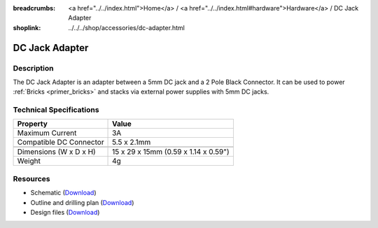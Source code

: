 
:breadcrumbs: <a href="../../index.html">Home</a> / <a href="../../index.html#hardware">Hardware</a> / DC Jack Adapter
:shoplink: ../../../shop/accessories/dc-adapter.html

.. _dc_jack_adapter:

DC Jack Adapter
===============

.. raw:: html

	{% tfgallery %}

	Accessories/dc_jack_adapter_tilted_[?|?].jpg      DC Jack Adapter
	Accessories/dc_jack_adapter_horizontal_[?|?].jpg  DC Jack Adapter

	{% tfgalleryend %}


Description
-----------

The DC Jack Adapter is an adapter between a 5mm DC jack and
a 2 Pole Black Connector. It can be used to power
:ref:`Bricks <primer_bricks>` and
stacks via external power supplies with 5mm DC jacks.


Technical Specifications
------------------------

==========================  ==========================================
Property                    Value
==========================  ==========================================
Maximum Current             3A
Compatible DC Connector     5.5 x 2.1mm
--------------------------  ------------------------------------------
--------------------------  ------------------------------------------
Dimensions (W x D x H)      15 x 29 x 15mm (0.59 x 1.14 x 0.59")
Weight                      4g
==========================  ==========================================


Resources
---------

* Schematic (`Download <https://github.com/Tinkerforge/dc-adapter/raw/master/hardware/dc-adapter-schematic.pdf>`__)
* Outline and drilling plan (`Download <../../_images/Dimensions/dc_adapter_bricklet_dimensions.png>`__)
* Design files (`Download <https://github.com/Tinkerforge/dc-adapter/zipball/master>`__)
